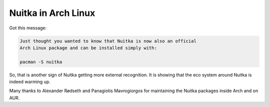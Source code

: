 .. post:: 2013/11/30 14:17:59
   :tags: Python, compiler, Nuitka
   :author: Kay Hayen

######################
 Nuitka in Arch Linux
######################

Got this message:

.. code::

   Just thought you wanted to know that Nuitka is now also an official
   Arch Linux package and can be installed simply with:

   pacman -S nuitka

So, that is another sign of Nuitka getting more external recognition. It
is showing that the eco system around Nuitka is indeed warming up.

Many thanks to Alexander Rødseth and Panagiotis Mavrogiorgos for
maintaining the Nuitka packages inside Arch and on AUR.
